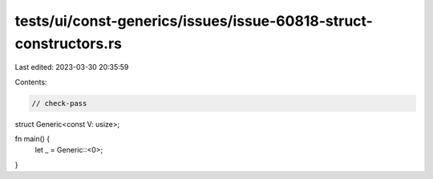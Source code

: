 tests/ui/const-generics/issues/issue-60818-struct-constructors.rs
=================================================================

Last edited: 2023-03-30 20:35:59

Contents:

.. code-block:: rs

    // check-pass

struct Generic<const V: usize>;

fn main() {
    let _ = Generic::<0>;
}


